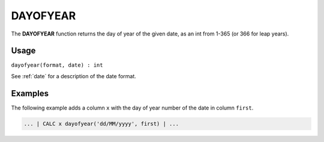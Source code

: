 .. _dayofyear:

=======
DAYOFYEAR
=======

The **DAYOFYEAR** function returns the day of year of the given date, as an int from 1-365 (or 366 for leap years).


Usage
=====

``dayofyear(format, date) : int``

See :ref:`date` for a description of the date format.

Examples
========

The following example adds a column ``x`` with the day of year number of the date in column ``first``.

.. code-block:: gor

   ... | CALC x dayofyear('dd/MM/yyyy', first) | ...

